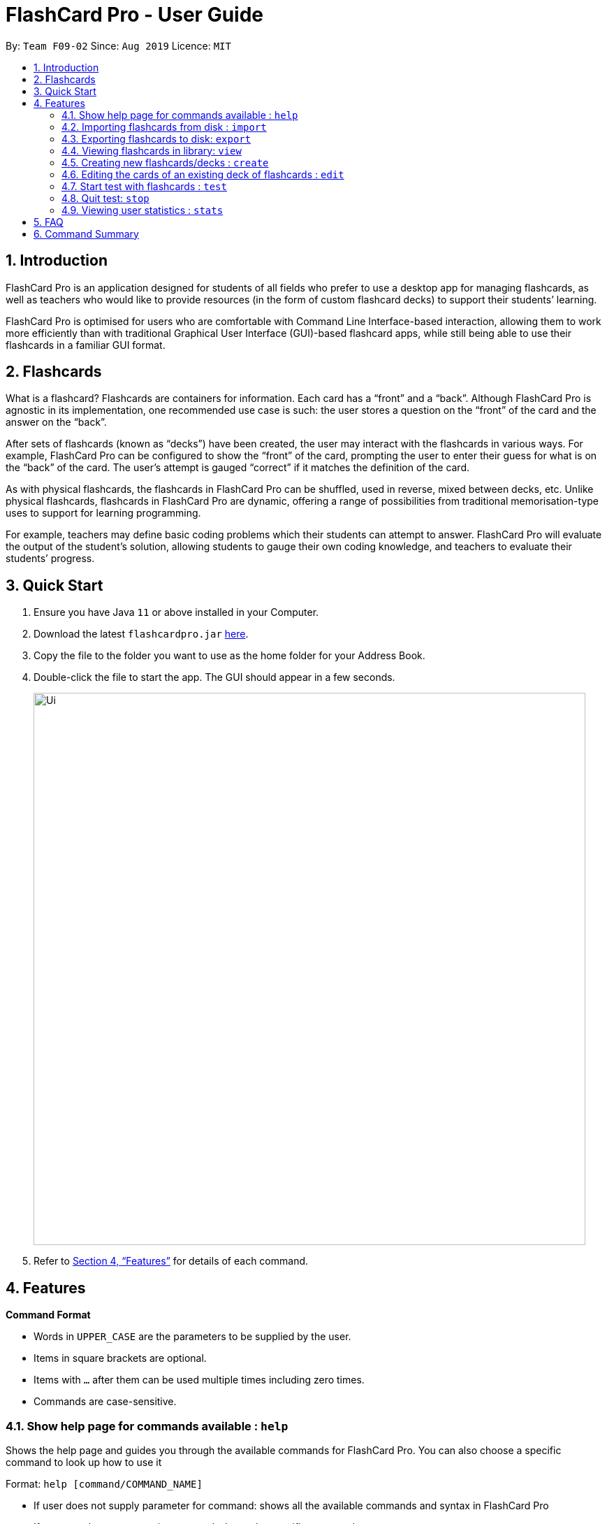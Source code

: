 = FlashCard Pro - User Guide
:site-section: UserGuide
:toc:
:toc-title:
:toc-placement: preamble
:sectnums:
:imagesDir: images
:stylesDir: stylesheets
:xrefstyle: full
:experimental:
ifdef::env-github[]
:tip-caption: :bulb:
:note-caption: :information_source:
endif::[]
:repoURL: https://github.com/AY1920S1-CS2103-F09-2/main

By: `Team F09-02`      Since: `Aug 2019`      Licence: `MIT`

== Introduction

FlashCard Pro is an application designed for students of all fields who prefer to use a desktop app for managing flashcards, as well as teachers who would like to provide resources (in the form of custom flashcard decks) to support their students’ learning.

FlashCard Pro is optimised for users who are comfortable with Command Line Interface-based interaction, allowing them to work more efficiently than with traditional Graphical User Interface (GUI)-based flashcard apps, while still being able to use their flashcards in a familiar GUI format.

== Flashcards

What is a flashcard? Flashcards are containers for information. Each card has a “front” and a “back”. Although FlashCard Pro is agnostic in its implementation, one recommended use case is such: the user stores a question on the “front” of the card and the answer on the “back”.

After sets of flashcards (known as “decks”) have been created, the user may interact with the flashcards in various ways. For example, FlashCard Pro can be configured to show the “front” of the card, prompting the user to enter their guess for what is on the “back” of the card. The user’s attempt is gauged “correct” if it matches the definition of the card.

As with physical flashcards, the flashcards in FlashCard Pro can be shuffled, used in reverse, mixed between decks, etc. Unlike physical flashcards, flashcards in FlashCard Pro are dynamic, offering a range of possibilities from traditional memorisation-type uses to support for learning programming.

For example, teachers may define basic coding problems which their students can attempt to answer. FlashCard Pro will evaluate the output of the student’s solution, allowing students to gauge their own coding knowledge, and teachers to evaluate their students’ progress.

== Quick Start

.  Ensure you have Java `11` or above installed in your Computer.
.  Download the latest `flashcardpro.jar` link:{repoURL}/releases[here].
.  Copy the file to the folder you want to use as the home folder for your Address Book.
.  Double-click the file to start the app. The GUI should appear in a few seconds.
+
image::Ui.png[width="790"]

.  Refer to <<Features>> for details of each command.

[[Features]]
== Features

====
*Command Format*

* Words in `UPPER_CASE` are the parameters to be supplied by the user.
* Items in square brackets are optional.
* Items with `…` after them can be used multiple times including zero times.
* Commands are case-sensitive.
====

=== Show help page for commands available : `help`

Shows the help page and guides you through the available commands for FlashCard Pro. You can also choose a specific command to look up how to use it

Format: `help [command/COMMAND_NAME]`

****
* If user does not supply parameter for command: shows all the available commands and syntax in FlashCard Pro
* If user supply a parameter in command: shows the specific command syntax.
** All commands that are available, except for help, can be queried.
** Other non-valid commands will give a `command not found` message.
****

Examples:

* `help` +

Displays the commands available for use in FlashCard Pro.

* `help command/view` +

Displays the syntax to use command `view`.

=== Importing flashcards from disk : `import`

Adds a deck of flashcards from a JSON file path to FlashCard Pro's library

Format: `import filepath/FILE_NAME`

[TIP]
You are advised to save your FlashCard Pro decks of flashcards in a folder that is separate from your files. +

FlashCard Pro recommends createing a folder in desktop named `flashcardpro`.

Examples:

* `import filepath/C:\Users\user\Desktop\flashcardpro\german.json` +

Importing the JSON file `german.json` file from a Windows OS file path.

=== Exporting flashcards to disk: `export`

Saves the deck of flashcards to a JSON file in the specified file path

Format: `export deck/DECK_NAME`

Examples:

* `export deck/german` +

Exports a deck named `german` in FlashCard Pro library to a JSON file named `german.json`

[TIP]
You can share the deck of cards in the JSON file saved to another user to use in FlashCard Pro via the `import` function.+
Refer to <<Importing flashcards from disk : `import`>> for steps.

[TIP]
You are advised to save your FlashCard Pro decks of flashcards in a folder that is separate from your files. +
FlashCard Pro recommends createing a folder in desktop named `flashcardpro`.

=== Viewing flashcards in library: `view`

View the flashcard decks or the individual flashcards in a specific deck

Format: `view [deck/DECK_NAME]`

Examples:

* `view` +

Displays all the decks of cards in the library

* `view deck/science_deck` +

Displays all the cards in the deck of cards, `science_deck`

=== Creating new flashcards/decks : `create`


==== Create new empty deck

Creates an empty deck in FlashCard Pro library.

Format: `create deck/DECK_NAME.

Note :

****
* The `DECK_NAME` must be unique and no deck that exist in FlashCard Pro library should have the same name of `DECK_NAME`.

* If there is another deck with the same name `DECK_NAME`, there will be an error message and the empty deck will not be created.
****

Examples:

* `create deck/german` +

Creates a new empty deck named `german`.


==== Create new Front Back card or Multiple Choice Card

Creates an Front Back card or Multiple Choice Card in a deck of FlashCard Pro library.

Format: `create deck/DECK_NAME [priority/PRIORITY_LEVEL] front/FRONT_TEXT back/BACK_TEXT [choice/CHOICE_TEXT]...`

****
* The `DECK_NAME` must be a name of an existing deck in FlashCard Pro.

** If there is not deck with the name of `DECK_NAME`, there will be an error message and the card will not be created.

* The `PRIORITY_LEVEL` should be of the following format:

| Priority Level | Description | User Input
| High | You find the card important and want it to be tested more often | HIGH

****

==== Create new Javascript card or Java Card

=== Editing the cards of an existing deck of flashcards : `edit`

The edit command allows the user to change, add or remove the flashcards in any existing deck.

****
* You can select the following options depending on your choice of action for `action`: `add`, `change`, `remove`

* For options `remove`, you must furnish the options `index`, which corresponds to the index of the flashcard, and any input to `front` and `back` will be ignored

* For options `edit`, you must furnish the options `index` (compulsory), as well as `front` and/or `back` depending on the change, and any command that lacks any of the three options will be regarded as an error and no flashcard wil be added

* The `index` option must be a positive integer e.g. 1, 2, 3, … and must be less than or equal to the total number of cards in the specified deck

* Any command with no input to `front`, `back` and `index` will be regarded as an error and no action will be taken
****

Format: `edit deck/DECK_NAME action/DESIRED_ACTION [index/CARD_INDEX] [front/NEW_FRONT_TEXT] [back/NEW_BACK_TEXT]`

Examples:

* `edit deck/science_deck` +

Returns error as no input is added

* `edit deck/science_deck action/edit index/1 front/what is a cell back/a cell is a building block` +

Edits the first flashcard of the deck `science_deck`

=== Start test with flashcards : `test`

Starts a test with a deck of flashcards, with the choice of an untimed test (timed mode will be added in `v1.4`)
****
* Press `Start Review` within a deck display screen to initiate a new untimed test.

* There are 3 types of possible cards:

** Basic Front-Back Cards: Users will be shown the front of the card and should think of the answer to that card. They can then click on the `Show Back` button to view the back of the card. If they are correct, they should click on `I got it right!` to count their score.

** MCQ Card: Users will be given a multiple choice card and can select the option which they think is correct. Clicking `Show Back` will then show them the correct answer.

** Javascript Card: Users will be given a problem that can be solved in Javascript. Click on the `Go To FlashCoder` to begin coding in our in-built compiler. Running your program will tell you if you passed or not.

****

Format: `test [duration/TIME_LIMIT_ALLOWED] deck/DECK_NAME` (to be implemented in `v1.4`)

Examples:

* `test deck/science_deck` +

Starts a untimed test with the deck of cards, `science_deck`

* `test duration/50 deck/science_deck` +

Starts a timed test of 50 seconds with the deck of cards, `science_deck`

=== Quit test: `stop`

Exits the test process when the user is in test mode. +

Exams will also terminate automatically upon running out of cards in the test deck. This will trigger a popup with the results of the test.

=== Viewing user statistics : `stats`

Shows your usage statistics, such as time spent and usage count in general of for a deck of cards.

Format: `stats [deck/DECK_NAME]`

Examples:

* `stats` +

Displays the overview of the time spent and usage count of all decks of cards. Also shows the statistics of the current program State.

* `stats deck/science_deck` +

Display the overview of time spend and usage count of the deck of cards, `science_deck`.


== FAQ

*Q*: How do I transfer my data to another Computer? +
*A*: Install the app in the other computer and overwrite the empty data file it creates with the file that contains the data of your previous Address Book folder.

== Command Summary

* *help* `help [command/COMMAND_NAME]` +
e.g. `help command/view`
* *import* : `import filepath/FILE_NAME`
* *export* : `export deck/DECK_NAME FILE_NAME`
* *stats* : `stats [deck/DECK_NAME]` +
e.g. `stats deck/science_deck`
* *view* : `view [deck/DECK_NAME]` +
e.g. `view deck/science_deck`
* *create* : `create deck/DECK_NAME`
* *test* : `test [duration/TIME_LIMIT_ALLOWED] deck/DECK_NAME` +
e.g. `test deck/science_deck`
* *exit* : `exit`
* *edit* : `edit deck/DECK_NAME action/DESIRED_ACTION [index/CARD_INDEX] [front/NEW_FRONT_TEXT] [back/NEW_BACK_TEXT]` +
e.g. `edit deck/science_deck action/edit index/1 front/what is a cell back/a cell is a building block`

